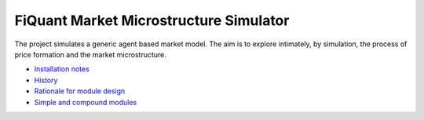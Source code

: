 FiQuant Market Microstructure Simulator
=======================================

The project simulates a generic agent based	market model. The aim is to explore intimately, by simulation, the process of price formation and the market microstructure.

* `Installation notes <doc/install.rst>`_

* `History <doc/history.rst>`_

* `Rationale for module design <doc/rationale.rst>`_
  
* `Simple and compound modules <doc/modules.rst>`_
